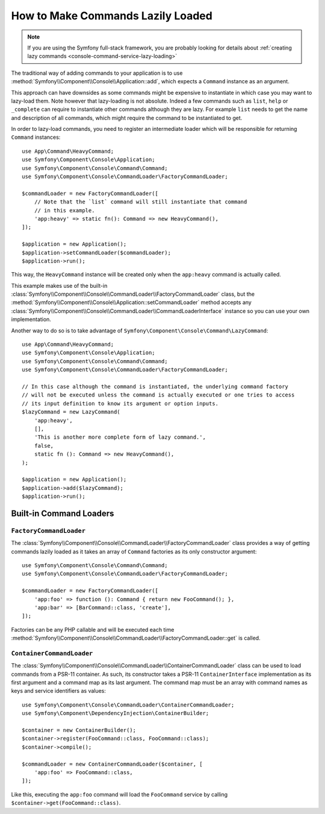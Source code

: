 How to Make Commands Lazily Loaded
==================================

.. note::

    If you are using the Symfony full-stack framework, you are probably looking for
    details about :ref:`creating lazy commands <console-command-service-lazy-loading>`

The traditional way of adding commands to your application is to use
:method:`Symfony\\Component\\Console\\Application::add`, which expects a
``Command`` instance as an argument.

This approach can have downsides as some commands might be expensive to
instantiate in which case you may want to lazy-load them. Note however that lazy-loading
is not absolute. Indeed a few commands such as ``list``, ``help`` or ``_complete`` can
require to instantiate other commands although they are lazy. For example ``list`` needs
to get the name and description of all commands, which might require the command to be
instantiated to get.

In order to lazy-load commands, you need to register an intermediate loader
which will be responsible for returning ``Command`` instances::

    use App\Command\HeavyCommand;
    use Symfony\Component\Console\Application;
    use Symfony\Component\Console\Command\Command;
    use Symfony\Component\Console\CommandLoader\FactoryCommandLoader;

    $commandLoader = new FactoryCommandLoader([
        // Note that the `list` command will still instantiate that command
        // in this example.
        'app:heavy' => static fn(): Command => new HeavyCommand(),
    ]);

    $application = new Application();
    $application->setCommandLoader($commandLoader);
    $application->run();

This way, the ``HeavyCommand`` instance will be created only when the ``app:heavy``
command is actually called.

This example makes use of the built-in
:class:`Symfony\\Component\\Console\\CommandLoader\\FactoryCommandLoader` class,
but the :method:`Symfony\\Component\\Console\\Application::setCommandLoader`
method accepts any
:class:`Symfony\\Component\\Console\\CommandLoader\\CommandLoaderInterface`
instance so you can use your own implementation.

Another way to do so is to take advantage of ``Symfony\Component\Console\Command\LazyCommand``::

    use App\Command\HeavyCommand;
    use Symfony\Component\Console\Application;
    use Symfony\Component\Console\Command\Command;
    use Symfony\Component\Console\CommandLoader\FactoryCommandLoader;

    // In this case although the command is instantiated, the underlying command factory
    // will not be executed unless the command is actually executed or one tries to access
    // its input definition to know its argument or option inputs.
    $lazyCommand = new LazyCommand(
        'app:heavy',
        [],
        'This is another more complete form of lazy command.',
        false,
        static fn (): Command => new HeavyCommand(),
    );

    $application = new Application();
    $application->add($lazyCommand);
    $application->run();

Built-in Command Loaders
------------------------

``FactoryCommandLoader``
~~~~~~~~~~~~~~~~~~~~~~~~

The :class:`Symfony\\Component\\Console\\CommandLoader\\FactoryCommandLoader`
class provides a way of getting commands lazily loaded as it takes an
array of ``Command`` factories as its only constructor argument::

    use Symfony\Component\Console\Command\Command;
    use Symfony\Component\Console\CommandLoader\FactoryCommandLoader;

    $commandLoader = new FactoryCommandLoader([
        'app:foo' => function (): Command { return new FooCommand(); },
        'app:bar' => [BarCommand::class, 'create'],
    ]);

Factories can be any PHP callable and will be executed each time
:method:`Symfony\\Component\\Console\\CommandLoader\\FactoryCommandLoader::get`
is called.

``ContainerCommandLoader``
~~~~~~~~~~~~~~~~~~~~~~~~~~

The :class:`Symfony\\Component\\Console\\CommandLoader\\ContainerCommandLoader`
class can be used to load commands from a PSR-11 container. As such, its
constructor takes a PSR-11 ``ContainerInterface`` implementation as its first
argument and a command map as its last argument. The command map must be an array
with command names as keys and service identifiers as values::

    use Symfony\Component\Console\CommandLoader\ContainerCommandLoader;
    use Symfony\Component\DependencyInjection\ContainerBuilder;

    $container = new ContainerBuilder();
    $container->register(FooCommand::class, FooCommand::class);
    $container->compile();

    $commandLoader = new ContainerCommandLoader($container, [
        'app:foo' => FooCommand::class,
    ]);

Like this, executing the ``app:foo`` command will load the ``FooCommand`` service
by calling ``$container->get(FooCommand::class)``.
